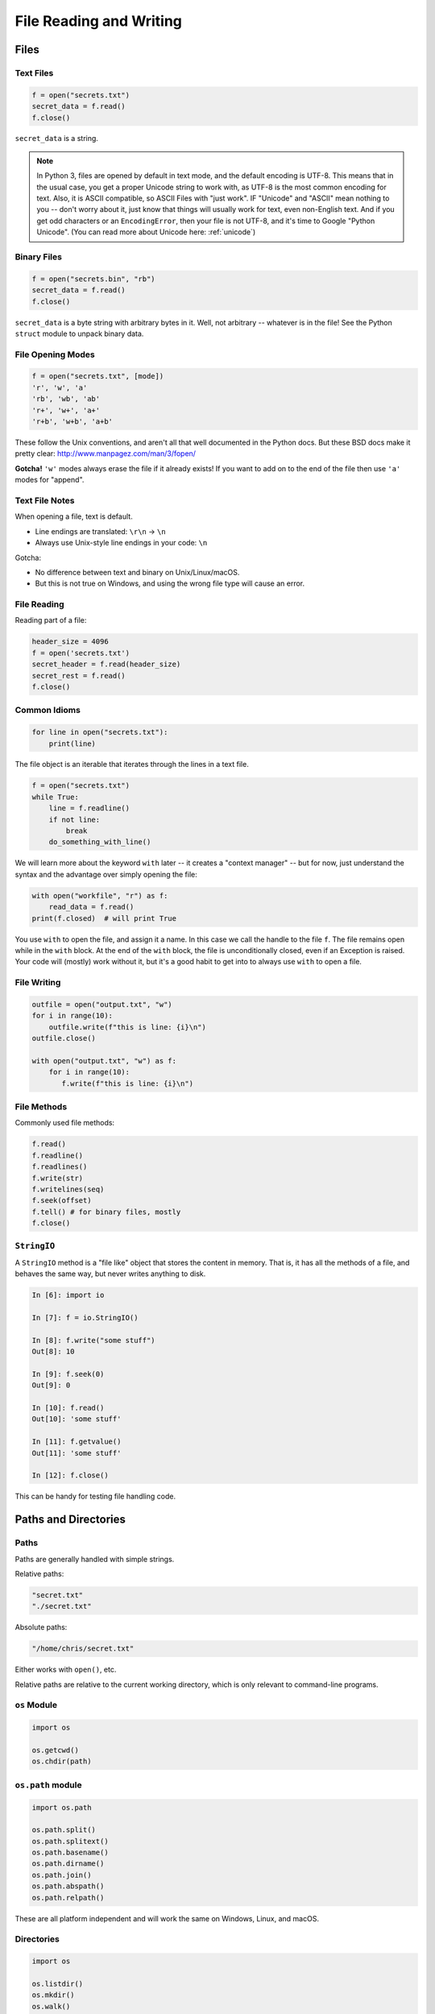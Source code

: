 .. _files:

########################
File Reading and Writing
########################

Files
=====

Text Files
----------

.. code-block:: python

    f = open("secrets.txt")
    secret_data = f.read()
    f.close()

``secret_data`` is a string.

.. note:: In Python 3, files are opened by default in text mode, and the default encoding is UTF-8. This means that in the usual case, you get a proper Unicode string to work with, as UTF-8 is the most common encoding for text. Also, it is ASCII compatible, so ASCII Files with "just work". IF "Unicode" and "ASCII" mean nothing to you -- don't worry about it, just know that things will usually work for text, even non-English text. And if you get odd characters or an ``EncodingError``, then your file is not UTF-8, and it's time to Google "Python Unicode". (You can read more about Unicode here: :ref:`unicode`)


Binary Files
------------

.. code-block:: python

    f = open("secrets.bin", "rb")
    secret_data = f.read()
    f.close()

``secret_data`` is a byte string with arbitrary bytes in it. Well, not arbitrary -- whatever is in the file! See the Python ``struct`` module to unpack binary data.


File Opening Modes
------------------

.. code-block:: python

    f = open("secrets.txt", [mode])
    'r', 'w', 'a'
    'rb', 'wb', 'ab'
    'r+', 'w+', 'a+'
    'r+b', 'w+b', 'a+b'

These follow the Unix conventions, and aren't all that well documented in the Python docs. But these BSD docs make it pretty clear: http://www.manpagez.com/man/3/fopen/

**Gotcha!** ``'w'`` modes always erase the file if it already exists! If you want to add on to the end of the file then use ``'a'`` modes for "append".

Text File Notes
---------------

When opening a file, text is default.

* Line endings are translated: ``\r\n`` -> ``\n``
* Always use Unix-style line endings in your code: ``\n``

Gotcha:

* No difference between text and binary on Unix/Linux/macOS.
* But this is not true on Windows, and using the wrong file type will cause an error.

File Reading
------------

Reading part of a file:

.. code-block:: python

    header_size = 4096
    f = open('secrets.txt')
    secret_header = f.read(header_size)
    secret_rest = f.read()
    f.close()

Common Idioms
-------------

.. code-block:: python

    for line in open("secrets.txt"):
        print(line)

The file object is an iterable that iterates through the lines in a text file.

.. code-block:: python

    f = open("secrets.txt")
    while True:
        line = f.readline()
        if not line:
            break
        do_something_with_line()

We will learn more about the keyword ``with`` later -- it creates a "context manager" -- but for now, just understand the syntax and the advantage over simply opening the file:

.. code-block:: python

    with open("workfile", "r") as f:
        read_data = f.read()
    print(f.closed)  # will print True

You use ``with`` to open the file, and assign it a name. In this case we call the handle to the file ``f``. The file remains open while in the ``with`` block. At the end of the ``with`` block, the file is unconditionally closed, even if an Exception is raised. Your code will (mostly) work without it, but it's a good habit to get into to always use ``with`` to open a file.

File Writing
------------

.. code-block:: python

    outfile = open("output.txt", "w")
    for i in range(10):
        outfile.write(f"this is line: {i}\n")
    outfile.close()

    with open("output.txt", "w") as f:
        for i in range(10):
           f.write(f"this is line: {i}\n")

File Methods
------------

Commonly used file methods:

.. code-block:: python

    f.read()
    f.readline()
    f.readlines()
    f.write(str)
    f.writelines(seq)
    f.seek(offset)
    f.tell() # for binary files, mostly
    f.close()

``StringIO``
------------

A ``StringIO`` method is a "file like" object that stores the content in memory. That is, it has all the methods of a file, and behaves the same way, but never writes anything to disk.

.. code-block:: python

    In [6]: import io

    In [7]: f = io.StringIO()

    In [8]: f.write("some stuff")
    Out[8]: 10

    In [9]: f.seek(0)
    Out[9]: 0

    In [10]: f.read()
    Out[10]: 'some stuff'

    In [11]: f.getvalue()
    Out[11]: 'some stuff'

    In [12]: f.close()

This can be handy for testing file handling code.

Paths and Directories
=====================

Paths
-----

Paths are generally handled with simple strings.

Relative paths:

.. code-block:: python

    "secret.txt"
    "./secret.txt"

Absolute paths:

.. code-block:: python

    "/home/chris/secret.txt"


Either works with ``open()``, etc.

Relative paths are relative to the current working directory, which is only relevant to command-line programs.

``os`` Module
-------------

.. code-block:: python

    import os

    os.getcwd()
    os.chdir(path)


``os.path`` module
------------------

.. code-block:: python

    import os.path

    os.path.split()
    os.path.splitext()
    os.path.basename()
    os.path.dirname()
    os.path.join()
    os.path.abspath()
    os.path.relpath()


These are all platform independent and will work the same on Windows, Linux, and macOS.

Directories
-----------

.. code-block:: python

    import os

    os.listdir()
    os.mkdir()
    os.walk()

Note the ``shutil`` module provides higher level operations and might be more useful in many situations.

pathlib
-------

``pathlib`` is a package for handling paths in an object oriented way: http://pathlib.readthedocs.org/en/pep428/

It has all the stuff in ``os.path`` and more:

.. code-block:: ipython

    In [14]: import pathlib

    In [15]: pth = pathlib.Path('./')

    In [16]: pth.is_dir()
    Out[16]: True

    In [17]: pth.absolute()
    Out[17]: PosixPath('/Users/Chris/PythonStuff/UWPCE/Fall2018-PY210A/examples/Session02')

    In [18]: for f in pth.iterdir():
        ...:     print(f)
        ...:
        ...:

And it has a really nifty way to join paths, by overloading the "division" operator:

.. code-block:: ipython

    In [49]: p = pathlib.Path.home()  # create a path to the user home dir.

    In [50]: p
    Out[50]: PosixPath('/Users/Chris')

    In [51]: p / "a_dir" / "one_more" / "a_filename"
    Out[51]: PosixPath('/Users/Chris/a_dir/one_more/a_filename')

Kinda slick, eh? This makes your code platform agnostic so that you're using the correct path separators no matter what platform you are using.

For the full docs: https://docs.python.org/3/library/pathlib.html

The Path Protocol
-----------------

As of Python 3.6, there is now a protocol for making arbitrary objects act like paths:

Read about it in PEP 519: https://www.python.org/dev/peps/pep-0519/

This was added because most built-in file handling modules, as well as any number of third party packages that needed a path, worked only with string paths.

Even after ``pathlib`` was added to the standard library, you couldn't pass a ``Path`` object in where a path was needed -- even the most common ones like ``open()``.

So you could use the nifty path manipulation stuff, but still needed to call ``str`` on it:

.. code-block:: python

    p = pathlib.Path.home() / a_filename.txt

    f = open(str(p), 'r')

Rather than add explicit support for ``Path`` objects, a new protocol was defined, and most of the standard library was updated to support the new protocol.

This way, third party path libraries could be used with the standard library as well.

What This Means to You
----------------------

Unless you are writing a path manipulation library, or a library that deals with paths other than with the stdlib packages (like ``open()``), all you need to know is that you can use ``Path`` objects most places you need a path.

Some Additional Notes
=====================

Using Files and "with"
-----------------------

Sorry for the confusion, but I'll be more clear now.

When working with files, unless you have a good reason not to, use ``with``:

.. code-block:: python

  with open(the_filename, "w") as outfile:
      outfile.write(something)
      do_some_more())

  # now done with out file -- it will be closed, regardless of errors, etc.
  do_other_stuff()

``with`` invokes a context manager -- which can be confusing, but for now, just follow this pattern -- it really is more robust.

And you can even do two at once:

.. code-block:: python

    with open(source, "rb") as infile, open(dest, "wb") as outfile:
        outfile.write(infile.read())

Binary files
------------

Python can open files in one of two modes:

* Text
* Binary

This is just what you'd think -- if the file contains text, you want text mode. If the file contains arbitrary binary data, you want binary mode.

All data in all files is binary -- that's how computers work. So in Python, "text" actually means Unicode -- which is a particular system for matching characters to binary data.

But this too is complicated -- there are multiple ways that binary data can be mapped to Unicode text, known as "encodings". In Python, text files are by default opened with the "utf-8" encoding. These days, that mostly "just works".

But if you read a binary file as text, then Python will try to interpret the bytes as utf-8 encoded text -- and this will likely fail:

.. code-block:: ipython

    In [13]: open("a_photo.jpg").read()
    ---------------------------------------------------------------------------
    UnicodeDecodeError                        Traceback (most recent call last)
    <ipython-input-13-5c699bc20e80> in <module>()
    ----> 1 open("PassportPhoto.JPG").read()

    /Library/Frameworks/Python.framework/Versions/3.5/lib/python3.5/codecs.py in decode(self, input, final)
        319         # decode input (taking the buffer into account)
        320         data = self.buffer + input
    --> 321         (result, consumed) = self._buffer_decode(data, self.errors, final)
        322         # keep undecoded input until the next call
        323         self.buffer = data[consumed:]

    UnicodeDecodeError: 'utf-8' codec can't decode byte 0xff in position 0: invalid start byte


**NOTE:** If you want to actually DO anything with a binary file, other than passing it around, then you'll need to know a lot about how the details of what the bytes in the file mean -- and most likely, you'll use a library for that -- like an image processing library for the jpeg example above.
